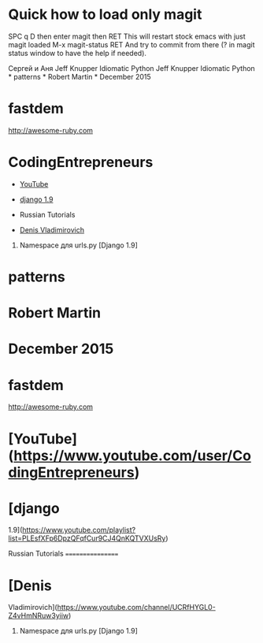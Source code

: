 * Quick how to load only magit

SPC q D then enter magit then RET
This will restart stock emacs with just magit loaded
M-x magit-status RET
And try to commit from there (? in magit status window to have the help if needed).

Сергей и Аня
Jeff Knupper Idiomatic Python Jeff Knupper Idiomatic Python * patterns *
Robert Martin * December 2015

* fastdem

[[http://awesome-ruby.com]]

* CodingEntrepreneurs

-  [[https://www.youtube.com/user/CodingEntrepreneurs][YouTube]]
-  [[https://www.youtube.com/playlist?list=PLEsfXFp6DpzQFqfCur9CJ4QnKQTVXUsRy][django 1.9]]

-  Russian Tutorials

-  [[https://www.youtube.com/channel/UCRfHYGL0-Z4vHmNRuw3yiiw][Denis Vladimirovich]]

1. Namespace для urls.py [Django 1.9]

* patterns

* Robert Martin

* December 2015

* fastdem

[[http://awesome-ruby.com]]

* [YouTube]([[https://www.youtube.com/user/CodingEntrepreneurs]])

* [django
1.9]([[https://www.youtube.com/playlist?list=PLEsfXFp6DpzQFqfCur9CJ4QnKQTVXUsRy]])

Russian Tutorials =================

* [Denis
Vladimirovich]([[https://www.youtube.com/channel/UCRfHYGL0-Z4vHmNRuw3yiiw]])

1. Namespace для urls.py [Django 1.9]


